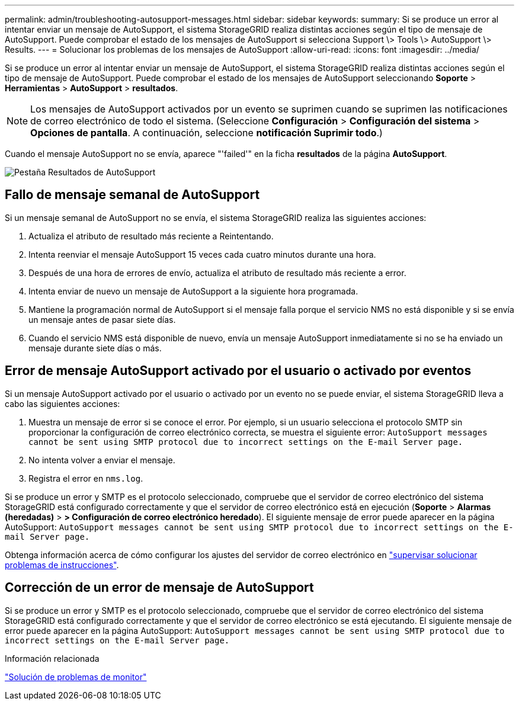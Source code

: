 ---
permalink: admin/troubleshooting-autosupport-messages.html 
sidebar: sidebar 
keywords:  
summary: Si se produce un error al intentar enviar un mensaje de AutoSupport, el sistema StorageGRID realiza distintas acciones según el tipo de mensaje de AutoSupport. Puede comprobar el estado de los mensajes de AutoSupport si selecciona Support \> Tools \> AutoSupport \> Results. 
---
= Solucionar los problemas de los mensajes de AutoSupport
:allow-uri-read: 
:icons: font
:imagesdir: ../media/


[role="lead"]
Si se produce un error al intentar enviar un mensaje de AutoSupport, el sistema StorageGRID realiza distintas acciones según el tipo de mensaje de AutoSupport. Puede comprobar el estado de los mensajes de AutoSupport seleccionando *Soporte* > *Herramientas* > *AutoSupport* > *resultados*.


NOTE: Los mensajes de AutoSupport activados por un evento se suprimen cuando se suprimen las notificaciones de correo electrónico de todo el sistema. (Seleccione *Configuración* > *Configuración del sistema* > *Opciones de pantalla*. A continuación, seleccione *notificación Suprimir todo*.)

Cuando el mensaje AutoSupport no se envía, aparece "'failed'" en la ficha *resultados* de la página *AutoSupport*.

image::../media/autosupport_results_tab.png[Pestaña Resultados de AutoSupport]



== Fallo de mensaje semanal de AutoSupport

Si un mensaje semanal de AutoSupport no se envía, el sistema StorageGRID realiza las siguientes acciones:

. Actualiza el atributo de resultado más reciente a Reintentando.
. Intenta reenviar el mensaje AutoSupport 15 veces cada cuatro minutos durante una hora.
. Después de una hora de errores de envío, actualiza el atributo de resultado más reciente a error.
. Intenta enviar de nuevo un mensaje de AutoSupport a la siguiente hora programada.
. Mantiene la programación normal de AutoSupport si el mensaje falla porque el servicio NMS no está disponible y si se envía un mensaje antes de pasar siete días.
. Cuando el servicio NMS está disponible de nuevo, envía un mensaje AutoSupport inmediatamente si no se ha enviado un mensaje durante siete días o más.




== Error de mensaje AutoSupport activado por el usuario o activado por eventos

Si un mensaje AutoSupport activado por el usuario o activado por un evento no se puede enviar, el sistema StorageGRID lleva a cabo las siguientes acciones:

. Muestra un mensaje de error si se conoce el error. Por ejemplo, si un usuario selecciona el protocolo SMTP sin proporcionar la configuración de correo electrónico correcta, se muestra el siguiente error: `AutoSupport messages cannot be sent using SMTP protocol due to incorrect settings on the E-mail Server page.`
. No intenta volver a enviar el mensaje.
. Registra el error en `nms.log`.


Si se produce un error y SMTP es el protocolo seleccionado, compruebe que el servidor de correo electrónico del sistema StorageGRID está configurado correctamente y que el servidor de correo electrónico está en ejecución (*Soporte* > *Alarmas (heredadas)* > *> Configuración de correo electrónico heredado*). El siguiente mensaje de error puede aparecer en la página AutoSupport: `AutoSupport messages cannot be sent using SMTP protocol due to incorrect settings on the E-mail Server page.`

Obtenga información acerca de cómo configurar los ajustes del servidor de correo electrónico en link:../monitor/index.html["supervisar  solucionar problemas de instrucciones"].



== Corrección de un error de mensaje de AutoSupport

Si se produce un error y SMTP es el protocolo seleccionado, compruebe que el servidor de correo electrónico del sistema StorageGRID está configurado correctamente y que el servidor de correo electrónico se está ejecutando. El siguiente mensaje de error puede aparecer en la página AutoSupport: `AutoSupport messages cannot be sent using SMTP protocol due to incorrect settings on the E-mail Server page.`

.Información relacionada
link:../monitor/index.html["Solución de problemas de  monitor"]
